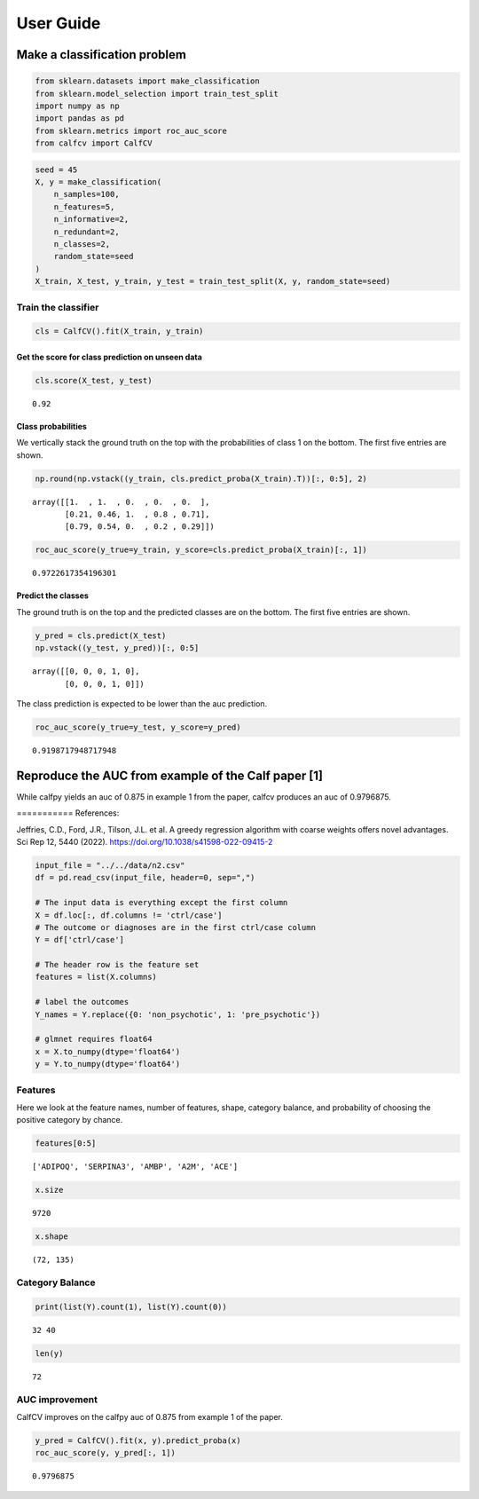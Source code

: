 .. title:: User guide : contents

.. _user_guide:
User Guide
==========

Make a classification problem
-----------------------------

.. code:: ipython2

    from sklearn.datasets import make_classification
    from sklearn.model_selection import train_test_split
    import numpy as np
    import pandas as pd
    from sklearn.metrics import roc_auc_score
    from calfcv import CalfCV

.. code:: ipython2

    seed = 45
    X, y = make_classification(
        n_samples=100,
        n_features=5,
        n_informative=2,
        n_redundant=2,
        n_classes=2,
        random_state=seed
    )
    X_train, X_test, y_train, y_test = train_test_split(X, y, random_state=seed)

Train the classifier
~~~~~~~~~~~~~~~~~~~~

.. code:: ipython2

    cls = CalfCV().fit(X_train, y_train)

Get the score for class prediction on unseen data
^^^^^^^^^^^^^^^^^^^^^^^^^^^^^^^^^^^^^^^^^^^^^^^^^

.. code:: ipython2

    cls.score(X_test, y_test)




.. parsed-literal::

    0.92



Class probabilities
^^^^^^^^^^^^^^^^^^^

We vertically stack the ground truth on the top with the probabilities
of class 1 on the bottom. The first five entries are shown.

.. code:: ipython2

    np.round(np.vstack((y_train, cls.predict_proba(X_train).T))[:, 0:5], 2)




.. parsed-literal::

    array([[1.  , 1.  , 0.  , 0.  , 0.  ],
           [0.21, 0.46, 1.  , 0.8 , 0.71],
           [0.79, 0.54, 0.  , 0.2 , 0.29]])



.. code:: ipython2

    roc_auc_score(y_true=y_train, y_score=cls.predict_proba(X_train)[:, 1])




.. parsed-literal::

    0.9722617354196301



Predict the classes
^^^^^^^^^^^^^^^^^^^

The ground truth is on the top and the predicted classes are on the
bottom. The first five entries are shown.

.. code:: ipython2

    y_pred = cls.predict(X_test)
    np.vstack((y_test, y_pred))[:, 0:5]




.. parsed-literal::

    array([[0, 0, 0, 1, 0],
           [0, 0, 0, 1, 0]])



The class prediction is expected to be lower than the auc prediction.

.. code:: ipython2

    roc_auc_score(y_true=y_test, y_score=y_pred)




.. parsed-literal::

    0.9198717948717948



Reproduce the AUC from example of the Calf paper [1]
----------------------------------------------------

While calfpy yields an auc of 0.875 in example 1 from the paper, calfcv
produces an auc of 0.9796875.

=========== References:

Jeffries, C.D., Ford, J.R., Tilson, J.L. et al. A greedy regression
algorithm with coarse weights offers novel advantages. Sci Rep 12, 5440
(2022). https://doi.org/10.1038/s41598-022-09415-2

.. code:: ipython2

    input_file = "../../data/n2.csv"
    df = pd.read_csv(input_file, header=0, sep=",")

    # The input data is everything except the first column
    X = df.loc[:, df.columns != 'ctrl/case']
    # The outcome or diagnoses are in the first ctrl/case column
    Y = df['ctrl/case']

    # The header row is the feature set
    features = list(X.columns)

    # label the outcomes
    Y_names = Y.replace({0: 'non_psychotic', 1: 'pre_psychotic'})

    # glmnet requires float64
    x = X.to_numpy(dtype='float64')
    y = Y.to_numpy(dtype='float64')


Features
~~~~~~~~

Here we look at the feature names, number of features, shape, category
balance, and probability of choosing the positive category by chance.

.. code:: ipython2

    features[0:5]




.. parsed-literal::

    ['ADIPOQ', 'SERPINA3', 'AMBP', 'A2M', 'ACE']



.. code:: ipython2

    x.size




.. parsed-literal::

    9720



.. code:: ipython2

    x.shape




.. parsed-literal::

    (72, 135)



Category Balance
~~~~~~~~~~~~~~~~

.. code:: ipython2

    print(list(Y).count(1), list(Y).count(0))


.. parsed-literal::

    32 40


.. code:: ipython2

    len(y)




.. parsed-literal::

    72



AUC improvement
~~~~~~~~~~~~~~~

CalfCV improves on the calfpy auc of 0.875 from example 1 of the paper.

.. code:: ipython2

    y_pred = CalfCV().fit(x, y).predict_proba(x)
    roc_auc_score(y, y_pred[:, 1])




.. parsed-literal::

    0.9796875


